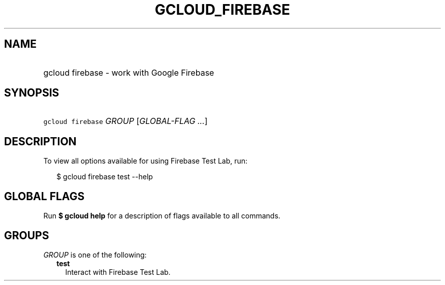 
.TH "GCLOUD_FIREBASE" 1



.SH "NAME"
.HP
gcloud firebase \- work with Google Firebase



.SH "SYNOPSIS"
.HP
\f5gcloud firebase\fR \fIGROUP\fR [\fIGLOBAL\-FLAG\ ...\fR]



.SH "DESCRIPTION"

To view all options available for using Firebase Test Lab, run:

.RS 2m
$ gcloud firebase test \-\-help
.RE



.SH "GLOBAL FLAGS"

Run \fB$ gcloud help\fR for a description of flags available to all commands.



.SH "GROUPS"

\f5\fIGROUP\fR\fR is one of the following:

.RS 2m
.TP 2m
\fBtest\fR
Interact with Firebase Test Lab.
.RE
.sp
